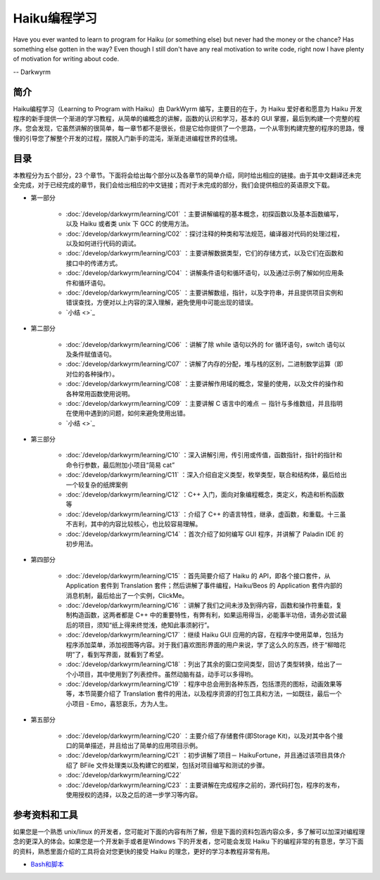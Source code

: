 Haiku编程学习
=======================

Have you ever wanted to learn to program for Haiku (or something else) but never had the money or the chance? Has something else gotten in the way? Even though I still don't have any real motivation to write code, right now I have plenty of motivation for writing about code.

-- Darkwyrm

简介
------------------------

Haiku编程学习（Learning to Program with Haiku）由 DarkWyrm 编写，主要目的在于，为 Haiku 爱好者和愿意为 Haiku 开发程序的新手提供一个渐进的学习教程，从简单的编概念的讲解，函数的认识和学习，基本的 GUI 掌握，最后到构建一个完整的程序。您会发现，它虽然讲解的很简单，每一章节都不是很长，但是它给你提供了一个思路，一个从零到构建完整的程序的思路，慢慢的引导您了解整个开发的过程，摆脱入门新手的混沌，渐渐走进编程世界的佳境。

目录
------------------------

本教程分为五个部分，23 个章节。下面将会给出每个部分以及各章节的简单介绍，同时给出相应的链接。由于其中文翻译还未完全完成，对于已经完成的章节，我们会给出相应的中文链接；而对于未完成的部分，我们会提供相应的英语原文下载。

* 第一部分

    * :doc:`/develop/darkwyrm/learning/C01` ：主要讲解编程的基本概念，初探函数以及基本函数编写，以及 Haiku 或者类 unix 下 GCC 的使用方法。
    * :doc:`/develop/darkwyrm/learning/C02` ：探讨注释的种类和写法规范，编译器对代码的处理过程，以及如何进行代码的调试。
    * :doc:`/develop/darkwyrm/learning/C03` ：主要讲解数据类型，它们的存储方式，以及它们在函数和接口中的传递方式。
    * :doc:`/develop/darkwyrm/learning/C04` ：讲解条件语句和循环语句，以及通过示例了解如何应用条件和循环语句。
    * :doc:`/develop/darkwyrm/learning/C05` ：主要讲解数组，指针，以及字符串，并且提供项目实例和错误查找，方便对以上内容的深入理解，避免使用中可能出现的错误。
    * `小结 <>`_

* 第二部分

    * :doc:`/develop/darkwyrm/learning/C06` ：讲解了除 while 语句以外的 for 循环语句，switch 语句以及条件赋值语句。
    * :doc:`/develop/darkwyrm/learning/C07` ：讲解了内存的分配，堆与栈的区别，二进制数学运算（即对位的各种操作）。
    * :doc:`/develop/darkwyrm/learning/C08` ：主要讲解作用域的概念，常量的使用，以及文件的操作和各种常用函数使用说明。
    * :doc:`/develop/darkwyrm/learning/C09` ：主要讲解 C 语言中的难点 － 指针与多维数组，并且指明在使用中遇到的问题，如何来避免使用出错。
    * `小结 <>`_

* 第三部分

    * :doc:`/develop/darkwyrm/learning/C10` ：深入讲解引用，传引用或传值，函数指针，指针的指针和命令行参数，最后附加小项目“简易 cat”
    * :doc:`/develop/darkwyrm/learning/C11` ：深入介绍自定义类型，枚举类型，联合和结构体，最后给出一个较复杂的纸牌案例
    * :doc:`/develop/darkwyrm/learning/C12` ：C++ 入门，面向对象编程概念，类定义，构造和析构函数等
    * :doc:`/develop/darkwyrm/learning/C13` ：介绍了 C++ 的语言特性，继承，虚函数，和重载。十三虽不吉利，其中的内容比较核心，也比较容易理解。
    * :doc:`/develop/darkwyrm/learning/C14` ：首次介绍了如何编写 GUI 程序，并讲解了 Paladin IDE 的初步用法。

* 第四部分

    * :doc:`/develop/darkwyrm/learning/C15` ：首先简要介绍了 Haiku 的 API，即各个接口套件，从 Application 套件到 Translation 套件；然后讲解了事件编程，Haiku/Beos 的 Application 套件内部的消息机制，最后给出了一个实例，ClickMe。
    * :doc:`/develop/darkwyrm/learning/C16` ：讲解了我们之间未涉及到得内容，函数和操作符重载，复制构造函数，这两者都是 C++ 中的重要特性，有弊有利，如果运用得当，必能事半功倍，请务必尝试最后的项目，须知“纸上得来终觉浅，绝知此事须躬行”。
    * :doc:`/develop/darkwyrm/learning/C17` ：继续 Haiku GUI 应用的内容，在程序中使用菜单，包括为程序添加菜单，添加视图等内容。对于我们喜欢图形界面的用户来说，学了这么久的东西，终于“柳暗花明”了，看到写界面，就看到了希望。
    * :doc:`/develop/darkwyrm/learning/C18` ：列出了其余的窗口空间类型，回访了类型转换，给出了一个小项目，其中使用到了列表控件。虽然动脑有益，动手可以多得哟。
    * :doc:`/develop/darkwyrm/learning/C19` ：程序中总会用到各种东西，包括漂亮的图标，动画效果等等，本节简要介绍了 Translation 套件的用法，以及程序资源的打包工具和方法，一如既往，最后一个小项目 - Emo，喜怒哀乐，方为人生。

* 第五部分

    * :doc:`/develop/darkwyrm/learning/C20` ：主要介绍了存储套件(即Storage Kit)，以及对其中各个接口的简单描述，并且给出了简单的应用项目示例。
    * :doc:`/develop/darkwyrm/learning/C21` ：初步讲解了项目－ HaikuFortune，并且通过该项目具体介绍了 BFile 文件处理类以及构建它的框架，包括对项目编写和测试的步骤。
    * :doc:`/develop/darkwyrm/learning/C22` 
    * :doc:`/develop/darkwyrm/learning/C23` ：主要讲解在完成程序之前的，源代码打包，程序的发布，使用授权的选择，以及之后的进一步学习等内容。


参考资料和工具
------------------------

如果您是一个熟悉 unix/linux 的开发者，您可能对下面的内容有所了解，但是下面的资料包涵内容众多，多了解可以加深对编程理念的更深入的体会。如果您是一个开发新手或者是Windows 下的开发者，您可能会发现 Haiku 下的编程非常的有意思，学习下面的资料，熟悉里面介绍的工具将会对您更快的接受 Haiku 的理念，更好的学习本教程非常有用。

* `Bash和脚本 <BeOSBash教程>`_ 

